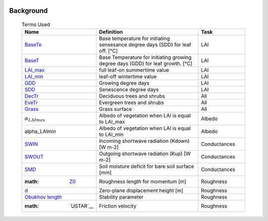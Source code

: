.. _CalcBG:


 .. list-table:: Terms Used
   :header-rows: 1
   :widths: 40, 70, 30

Background
~~~~~~~~~~

 .. list-table:: Terms Used
   :header-rows: 1
   :widths: 40, 70, 30
   
   * - Name
     - Definition  
     - Task
   * -  `BaseTe <https://suews.readthedocs.io/en/latest/input_files/SUEWS_SiteInfo/Input_Options.html?highlight=baseTe#cmdoption-arg-BaseTe>`__
     - Base temperature for initiating sensesance degree days (SDD) for leaf off. [°C]
     - LAI
   * -  `BaseT <https://suews.readthedocs.io/en/latest/input_files/SUEWS_SiteInfo/Input_Options.html?highlight=baseTe#cmdoption-arg-BaseT>`__
     - Base Temperature for initiating growing degree days (GDD) for leaf growth. [°C]
     - LAI
   * -  `LAI_max <https://suews.readthedocs.io/en/latest/input_files/SUEWS_SiteInfo/Input_Options.html#cmdoption-arg-LAIMax>`__
     - full leaf-on summertime value
     - LAI
   * -  `LAI_min <https://suews.readthedocs.io/en/latest/input_files/SUEWS_SiteInfo/Input_Options.html#cmdoption-arg-LAIMin>`__
     - leaf-off wintertime value
     - LAI
   * -  `GDD <https://suews.readthedocs.io/en/latest/notation.html?highlight=GDD#term-GDD>`__
     - Growing degree days
     - LAI
   * -  `SDD <https://supy.readthedocs.io/en/latest/data-structure/df_output.html?highlight=SDD#cmdoption-arg-sdd-dectr>`__
     - Senescence degree days
     - LAI
   * -  `DecTr <https://suews-docs.readthedocs.io/en/latest/notation.html?highlight=DecTr#term-DecTr>`__
     - Deciduous trees and shrubs
     - All
   * - `EveTr <https://suews-docs.readthedocs.io/en/latest/notation.html?highlight=DecTr#term-EveTr>`__
     - Evergreen trees and shrubs
     - All
   * - `Grass <https://suews-docs.readthedocs.io/en/latest/notation.html?highlight=DecTr#term-Grass>`__
     - Grass surface
     - All
   * - :math:`\alpha_LAImax`
     - Albedo of vegetation when LAI is equal to LAI_max
     - Albedo
   * - \alpha_LAImin
     - Albedo of vegetation when LAI is equal to LAI_min
     - Albedo
   * - `SWIN <https://suews-docs.readthedocs.io/en/latest/input_files/SUEWS_SiteInfo/Input_Options.html?highlight=Kdown#cmdoption-arg-kdown>`__
     - Incoming shortwave radiation (Kdown) [W m-2]
     - Conductances
   * - `SWOUT <https://supy.readthedocs.io/en/latest/data-structure/df_output.html?highlight=Kup#cmdoption-arg-kup>`__
     - Outgoing shortwave radiation (Kup) [W m-2]
     - Conductances
   * - `SMD <https://supy.readthedocs.io/en/latest/data-structure/df_output.html?highlight=SMD#cmdoption-arg-smd>`__
     - Soil moisture deficit for bare soil surface [mm]
     - Conductances
   * - :math: `Z0 <https://supy.readthedocs.io/en/latest/data-structure/df_state.html?highlight=z0#cmdoption-arg-z0m-in>`__
     - Roughness length for momentum [m]
     - Roughness
   * - `d <https://supy.readthedocs.io/en/latest/data-structure/df_output.html?highlight=displacement%20height#cmdoption-arg-zdm>`__
     - Zero-plane displacement height [m]
     - Roughness
   * - `Obukhov length <https://supy.readthedocs.io/en/latest/data-structure/df_output.html?highlight=Obukhov%20Length%20#cmdoption-arg-lob>`__
     - Stability parameter
     - Roughness
   * - :math: `USTAR`__
     - Friction velocity
     - Roughness
